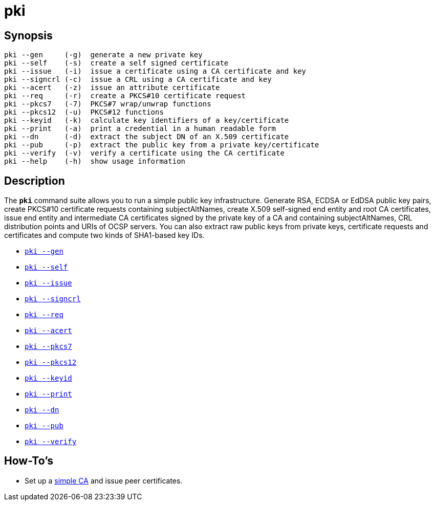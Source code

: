 = pki

== Synopsis

----
pki --gen     (-g)  generate a new private key
pki --self    (-s)  create a self signed certificate
pki --issue   (-i)  issue a certificate using a CA certificate and key
pki --signcrl (-c)  issue a CRL using a CA certificate and key
pki --acert   (-z)  issue an attribute certificate
pki --req     (-r)  create a PKCS#10 certificate request
pki --pkcs7   (-7)  PKCS#7 wrap/unwrap functions
pki --pkcs12  (-u)  PKCS#12 functions
pki --keyid   (-k)  calculate key identifiers of a key/certificate
pki --print   (-a)  print a credential in a human readable form
pki --dn      (-d)  extract the subject DN of an X.509 certificate
pki --pub     (-p)  extract the public key from a private key/certificate
pki --verify  (-v)  verify a certificate using the CA certificate
pki --help    (-h)  show usage information
----

== Description

The `*pki*` command suite allows you to run a simple public key infrastructure.
Generate RSA, ECDSA or EdDSA public key pairs, create PKCS#10 certificate requests
containing subjectAltNames, create X.509 self-signed end entity and root CA
certificates, issue end entity and intermediate CA certificates signed by the
private key of a CA and containing subjectAltNames, CRL distribution points and
URIs of OCSP servers. You can also extract raw public keys from private keys,
certificate requests and certificates and compute two kinds of SHA1-based key IDs.

* xref:pkiGen#[`pki --gen`]
* xref:pkiSelf#[`pki --self`]
* xref:pkiIssue#[`pki --issue`]
* xref:pkiSignCrl#[`pki --signcrl`]
* xref:pkiReq#[`pki --req`]
* xref:pkiAcert#[`pki --acert`]
* xref:pkiPkcs7#[`pki --pkcs7`]
* xref:pkiPkcs12#[`pki --pkcs12`]
* xref:pkiKeyid#[`pki --keyid`]
* xref:pkiPrint#[`pki --print`]
* xref:pkiDn#[`pki --dn`]
* xref:pkiPub#[`pki --pub`]
* xref:pkiVerify#[`pki --verify`]

== How-To's

* Set up a xref:simpleCA[simple CA] and issue peer certificates.
